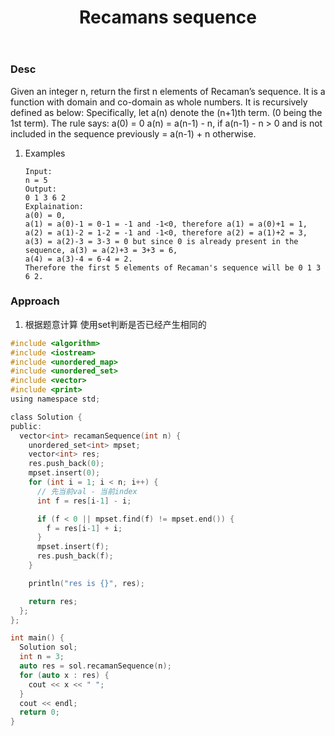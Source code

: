 #+title: Recamans sequence
*** Desc
Given an integer n, return the first n elements of Recaman’s sequence.
It is a function with domain and co-domain as whole numbers. It is recursively defined as below:
Specifically, let a(n) denote the (n+1)th term. (0 being the 1st term).
The rule says:
a(0) = 0
a(n) = a(n-1) - n, if a(n-1) - n > 0 and is not included in the sequence previously
       =  a(n-1) + n otherwise.


**** Examples

#+begin_example
Input:
n = 5
Output:
0 1 3 6 2
Explaination:
a(0) = 0,
a(1) = a(0)-1 = 0-1 = -1 and -1<0, therefore a(1) = a(0)+1 = 1,
a(2) = a(1)-2 = 1-2 = -1 and -1<0, therefore a(2) = a(1)+2 = 3,
a(3) = a(2)-3 = 3-3 = 0 but since 0 is already present in the sequence, a(3) = a(2)+3 = 3+3 = 6,
a(4) = a(3)-4 = 6-4 = 2.
Therefore the first 5 elements of Recaman's sequence will be 0 1 3 6 2.
#+end_example

*** Approach
1. 根据题意计算 使用set判断是否已经产生相同的
#+begin_src c
#include <algorithm>
#include <iostream>
#include <unordered_map>
#include <unordered_set>
#include <vector>
#include <print>
using namespace std;

class Solution {
public:
  vector<int> recamanSequence(int n) {
    unordered_set<int> mpset;
    vector<int> res;
    res.push_back(0);
    mpset.insert(0);
    for (int i = 1; i < n; i++) {
      // 先当前val - 当前index
      int f = res[i-1] - i;

      if (f < 0 || mpset.find(f) != mpset.end()) {
        f = res[i-1] + i;
      }
      mpset.insert(f);
      res.push_back(f);
    }

    println("res is {}", res);

    return res;
  };
};

int main() {
  Solution sol;
  int n = 3;
  auto res = sol.recamanSequence(n);
  for (auto x : res) {
    cout << x << " ";
  }
  cout << endl;
  return 0;
}
#+end_src
